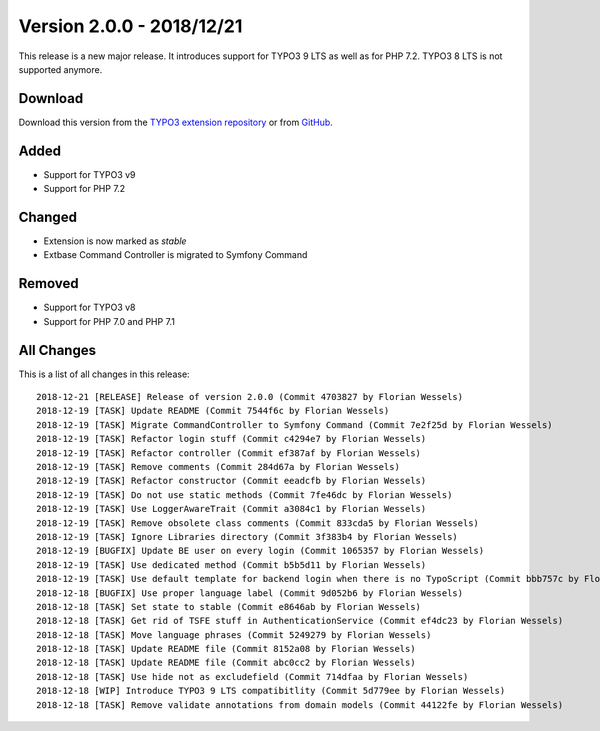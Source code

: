 ﻿.. include:: ../../Includes.txt

==========================
Version 2.0.0 - 2018/12/21
==========================

This release is a new major release. It introduces support for TYPO3 9 LTS as well as for PHP 7.2. TYPO3 8 LTS is not
supported anymore.

Download
========

Download this version from the `TYPO3 extension repository <https://extensions.typo3.org/extension/auth0/>`__ or from
`GitHub <https://github.com/Leuchtfeuer/auth0-for-typo3/releases/tag/2.0.0>`__.

Added
=====

* Support for TYPO3 v9
* Support for PHP 7.2

Changed
=======

* Extension is now marked as `stable`
* Extbase Command Controller is migrated to Symfony Command

Removed
=======

* Support for TYPO3 v8
* Support for PHP 7.0 and PHP 7.1

All Changes
===========

This is a list of all changes in this release::

   2018-12-21 [RELEASE] Release of version 2.0.0 (Commit 4703827 by Florian Wessels)
   2018-12-19 [TASK] Update README (Commit 7544f6c by Florian Wessels)
   2018-12-19 [TASK] Migrate CommandController to Symfony Command (Commit 7e2f25d by Florian Wessels)
   2018-12-19 [TASK] Refactor login stuff (Commit c4294e7 by Florian Wessels)
   2018-12-19 [TASK] Refactor controller (Commit ef387af by Florian Wessels)
   2018-12-19 [TASK] Remove comments (Commit 284d67a by Florian Wessels)
   2018-12-19 [TASK] Refactor constructor (Commit eeadcfb by Florian Wessels)
   2018-12-19 [TASK] Do not use static methods (Commit 7fe46dc by Florian Wessels)
   2018-12-19 [TASK] Use LoggerAwareTrait (Commit a3084c1 by Florian Wessels)
   2018-12-19 [TASK] Remove obsolete class comments (Commit 833cda5 by Florian Wessels)
   2018-12-19 [TASK] Ignore Libraries directory (Commit 3f383b4 by Florian Wessels)
   2018-12-19 [BUGFIX] Update BE user on every login (Commit 1065357 by Florian Wessels)
   2018-12-19 [TASK] Use dedicated method (Commit b5b5d11 by Florian Wessels)
   2018-12-19 [TASK] Use default template for backend login when there is no TypoScript (Commit bbb757c by Florian Wessels)
   2018-12-18 [BUGFIX] Use proper language label (Commit 9d052b6 by Florian Wessels)
   2018-12-18 [TASK] Set state to stable (Commit e8646ab by Florian Wessels)
   2018-12-18 [TASK] Get rid of TSFE stuff in AuthenticationService (Commit ef4dc23 by Florian Wessels)
   2018-12-18 [TASK] Move language phrases (Commit 5249279 by Florian Wessels)
   2018-12-18 [TASK] Update README file (Commit 8152a08 by Florian Wessels)
   2018-12-18 [TASK] Update README file (Commit abc0cc2 by Florian Wessels)
   2018-12-18 [TASK] Use hide not as excludefield (Commit 714dfaa by Florian Wessels)
   2018-12-18 [WIP] Introduce TYPO3 9 LTS compatibitlity (Commit 5d779ee by Florian Wessels)
   2018-12-18 [TASK] Remove validate annotations from domain models (Commit 44122fe by Florian Wessels)
